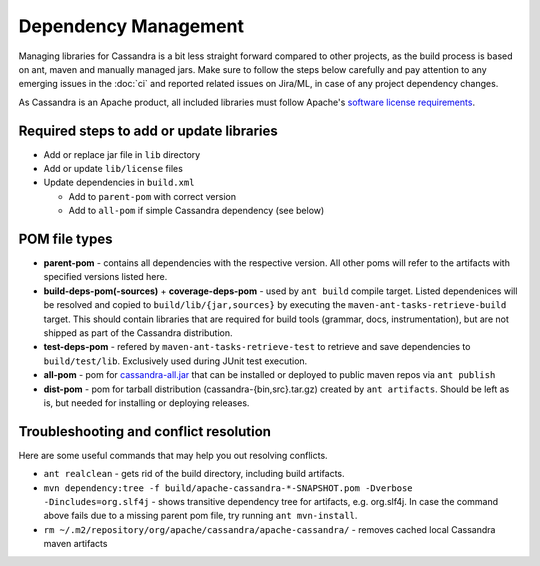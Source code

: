 .. Licensed to the Apache Software Foundation (ASF) under one
.. or more contributor license agreements.  See the NOTICE file
.. distributed with this work for additional information
.. regarding copyright ownership.  The ASF licenses this file
.. to you under the Apache License, Version 2.0 (the
.. "License"); you may not use this file except in compliance
.. with the License.  You may obtain a copy of the License at
..
..     http://www.apache.org/licenses/LICENSE-2.0
..
.. Unless required by applicable law or agreed to in writing, software
.. distributed under the License is distributed on an "AS IS" BASIS,
.. WITHOUT WARRANTIES OR CONDITIONS OF ANY KIND, either express or implied.
.. See the License for the specific language governing permissions and
.. limitations under the License.

Dependency Management
*********************

Managing libraries for Cassandra is a bit less straight forward compared to other projects, as the build process is based on ant, maven and manually managed jars. Make sure to follow the steps below carefully and pay attention to any emerging issues in the :doc:`ci` and reported related issues on Jira/ML, in case of any project dependency changes.

As Cassandra is an Apache product, all included libraries must follow Apache's `software license requirements <https://www.apache.org/legal/resolved.html>`_.

Required steps to add or update libraries
=========================================

* Add or replace jar file in ``lib`` directory
* Add or update ``lib/license`` files
* Update dependencies in ``build.xml``

  * Add to ``parent-pom`` with correct version
  * Add to ``all-pom`` if simple Cassandra dependency (see below)


POM file types
==============

* **parent-pom** - contains all dependencies with the respective version. All other poms will refer to the artifacts with specified versions listed here.
* **build-deps-pom(-sources)** + **coverage-deps-pom** - used by ``ant build`` compile target. Listed dependenices will be resolved and copied to ``build/lib/{jar,sources}`` by executing the ``maven-ant-tasks-retrieve-build`` target. This should contain libraries that are required for build tools (grammar, docs, instrumentation), but are not shipped as part of the Cassandra distribution.
* **test-deps-pom** - refered by ``maven-ant-tasks-retrieve-test`` to retrieve and save dependencies to ``build/test/lib``. Exclusively used during JUnit test execution.
* **all-pom** - pom for `cassandra-all.jar <https://mvnrepository.com/artifact/org.apache.cassandra/cassandra-all>`_ that can be installed or deployed to public maven repos via ``ant publish``
* **dist-pom** - pom for tarball distribution (cassandra-{bin,src}.tar.gz) created by ``ant artifacts``. Should be left as is, but needed for installing or deploying releases.


Troubleshooting and conflict resolution
=======================================

Here are some useful commands that may help you out resolving conflicts.

* ``ant realclean`` - gets rid of the build directory, including build artifacts.
* ``mvn dependency:tree -f build/apache-cassandra-*-SNAPSHOT.pom -Dverbose -Dincludes=org.slf4j`` - shows transitive dependency tree for artifacts, e.g. org.slf4j. In case the command above fails due to a missing parent pom file, try running ``ant mvn-install``.
* ``rm ~/.m2/repository/org/apache/cassandra/apache-cassandra/`` - removes cached local Cassandra maven artifacts


